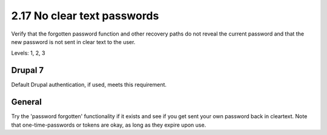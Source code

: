 2.17 No clear text passwords
============================

Verify that the forgotten password function and other recovery paths do not reveal the current password and that the new password is not sent in clear text to the user.

Levels: 1, 2, 3

Drupal 7
--------

Default Drupal authentication, if used, meets this requirement.


General
-------

Try the 'password forgotten' functionality if it exists and see if you
get sent your own password back in cleartext. Note that
one-time-passwords or tokens are okay, as long as they expire upon use.
